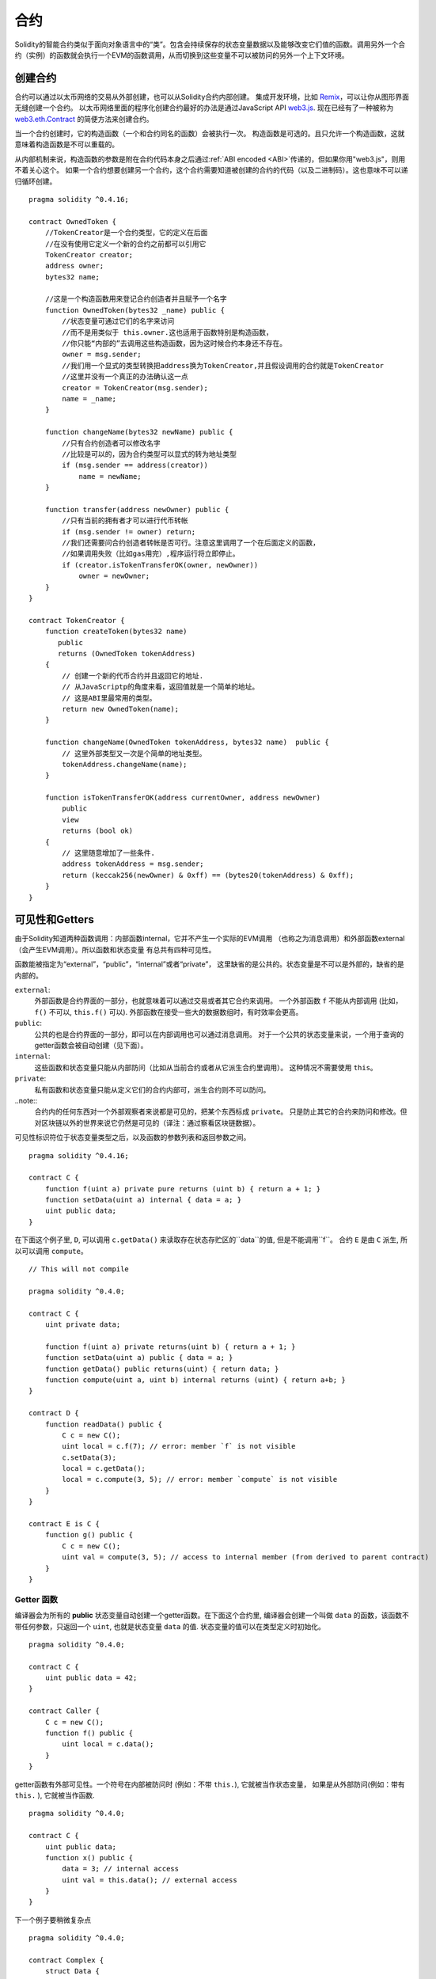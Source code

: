 .. index:: ! contract

##########
合约
##########
Solidity的智能合约类似于面向对象语言中的“类”。包含会持续保存的状态变量数据以及能够改变它们值的函数。调用另外一个合约（实例）的函数就会执行一个EVM的函数调用，从而切换到这些变量不可以被防问的另外一个上下文环境。


.. index:: ! contract;creation, constructor

********
创建合约
********

合约可以通过以太币网络的交易从外部创建，也可以从Solidity合约内部创建。
集成开发环境，比如 `Remix <https://remix.ethereum.org/>`_，可以让你从图形界面无缝创建一个合约。
以太币网络里面的程序化创建合约最好的办法是通过JavaScript API `web3.js <https://github.com/ethereum/web3.js>`_.
现在已经有了一种被称为 `web3.eth.Contract <https://web3js.readthedocs.io/en/1.0/web3-eth-contract.html#new-contract>`_ 的简便方法来创建合约。

当一个合约创建时，它的构造函数（一个和合约同名的函数）会被执行一次。
构造函数是可选的。且只允许一个构造函数，这就意味着构造函数是不可以重载的。

.. index:: constructor;arguments

从内部机制来说，构造函数的参数是附在合约代码本身之后通过:ref:`ABI encoded <ABI>`传递的，但如果你用"web3.js"，则用不着关心这个。
如果一个合约想要创建另一个合约，这个合约需要知道被创建的合约的代码（以及二进制码）。这也意味不可以递归循环创建。

::

    pragma solidity ^0.4.16;

    contract OwnedToken {
        //TokenCreator是一个合约类型，它的定义在后面
        //在没有使用它定义一个新的合约之前都可以引用它
        TokenCreator creator;
        address owner;
        bytes32 name;

        //这是一个构造函数用来登记合约创造者并且赋予一个名字
        function OwnedToken(bytes32 _name) public {
            //状态变量可通过它们的名字来访问
            //而不是用类似于 this.owner.这也适用于函数特别是构造函数，
            //你只能“内部的”去调用这些构造函数，因为这时候合约本身还不存在。
            owner = msg.sender;
            //我们用一个显式的类型转换把address换为TokenCreator,并且假设调用的合约就是TokenCreator
            //这里并没有一个真正的办法确认这一点
            creator = TokenCreator(msg.sender);
            name = _name;
        }

        function changeName(bytes32 newName) public {
            //只有合约创造者可以修改名字
            //比较是可以的，因为合约类型可以显式的转为地址类型
            if (msg.sender == address(creator))
                name = newName;
        }

        function transfer(address newOwner) public {
            //只有当前的拥有者才可以进行代币转帐
            if (msg.sender != owner) return;
            //我们还需要问合约创造者转帐是否可行。注意这里调用了一个在后面定义的函数，
            //如果调用失败（比如gas用完）,程序运行将立即停止。
            if (creator.isTokenTransferOK(owner, newOwner))
                owner = newOwner;
        }
    }

    contract TokenCreator {
        function createToken(bytes32 name)
           public
           returns (OwnedToken tokenAddress)
        {            
            // 创建一个新的代币合约并且返回它的地址.
            // 从JavaScriptp的角度来看，返回值就是一个简单的地址。  
            // 这是ABI里最常用的类型。
            return new OwnedToken(name);
        }

        function changeName(OwnedToken tokenAddress, bytes32 name)  public {
            // 这里外部类型又一次是个简单的地址类型。
            tokenAddress.changeName(name);
        }

        function isTokenTransferOK(address currentOwner, address newOwner)
            public
            view
            returns (bool ok)
        {
            // 这里随意增加了一些条件.
            address tokenAddress = msg.sender;
            return (keccak256(newOwner) & 0xff) == (bytes20(tokenAddress) & 0xff);
        }
    }

.. index:: ! visibility, external, public, private, internal

.. _visibility-and-getters:

***************
可见性和Getters
***************

由于Solidity知道两种函数调用：内部函数internal，它并不产生一个实际的EVM调用
（也称之为消息调用）和外部函数external（会产生EVM调用）。所以函数和状态变量
有总共有四种可见性。

函数能被指定为“external”，“public”，“internal”或者“private”，
这里缺省的是公共的。状态变量是不可以是外部的，缺省的是内部的。


``external``:
    外部函数是合约界面的一部分，也就意味着可以通过交易或者其它合约来调用。
    一个外部函数 ``f`` 不能从内部调用 (比如， ``f()`` 不可以,  ``this.f()`` 可以).
    外部函数在接受一些大的数据数组时，有时效率会更高。

``public``:
    公共的也是合约界面的一部分，即可以在内部调用也可以通过消息调用。
    对于一个公共的状态变量来说，一个用于查询的getter函数会被自动创建（见下面）。

``internal``:
    这些函数和状态变量只能从内部防问（比如从当前合约或者从它派生合约里调用）。
    这种情况不需要使用 ``this``。

``private``:
    私有函数和状态变量只能从定义它们的合约内部可，派生合约则不可以防问。

..note::
    合约内的任何东西对一个外部观察者来说都是可见的，把某个东西标成 ``private``。
    只是防止其它的合约来防问和修改。但对区块链以外的世界来说它仍然是可见的（译注：通过察看区块链数据）。

可见性标识符位于状态变量类型之后，以及函数的参数列表和返回参数之间。

::

    pragma solidity ^0.4.16;

    contract C {
        function f(uint a) private pure returns (uint b) { return a + 1; }
        function setData(uint a) internal { data = a; }
        uint public data;
    }

在下面这个例子里, ``D``, 可以调用 ``c.getData()`` 来读取存在状态存贮区的``data``的值, 但是不能调用``f``。
合约 ``E`` 是由 ``C`` 派生, 所以可以调用 ``compute``。

::

    // This will not compile

    pragma solidity ^0.4.0;

    contract C {
        uint private data;

        function f(uint a) private returns(uint b) { return a + 1; }
        function setData(uint a) public { data = a; }
        function getData() public returns(uint) { return data; }
        function compute(uint a, uint b) internal returns (uint) { return a+b; }
    }

    contract D {
        function readData() public {
            C c = new C();
            uint local = c.f(7); // error: member `f` is not visible
            c.setData(3);
            local = c.getData();
            local = c.compute(3, 5); // error: member `compute` is not visible
        }
    }

    contract E is C {
        function g() public {
            C c = new C();
            uint val = compute(3, 5); // access to internal member (from derived to parent contract)
        }
    }

.. index:: ! getter;function, ! function;getter
.. _getter function:

Getter 函数
===========

编译器会为所有的 **public** 状态变量自动创建一个getter函数。在下面这个合约里,
编译器会创建一个叫做 ``data`` 的函数，该函数不带任何参数，只返回一个 ``uint``,
也就是状态变量 ``data`` 的值. 状态变量的值可以在类型定义时初始化。

::

    pragma solidity ^0.4.0;

    contract C {
        uint public data = 42;
    }

    contract Caller {
        C c = new C();
        function f() public {
            uint local = c.data();
        }
    }

getter函数有外部可见性。一个符号在内部被防问时 (例如：不带 ``this.``),
它就被当作状态变量， 如果是从外部防问(例如：带有 ``this.`` ), 它就被当作函数.

::

    pragma solidity ^0.4.0;

    contract C {
        uint public data;
        function x() public {
            data = 3; // internal access
            uint val = this.data(); // external access
        }
    }

下一个例子要稍微复杂点
::

    pragma solidity ^0.4.0;

    contract Complex {
        struct Data {
            uint a;
            bytes3 b;
            mapping (uint => uint) map;
        }
        mapping (uint => mapping(bool => Data[])) public data;
    }

这个将会创建一个如下形式的函数::

    function data(uint arg1, bool arg2, uint arg3) public returns (uint a, bytes3 b) {
        a = data[arg1][arg2][arg3].a;
        b = data[arg1][arg2][arg3].b;
    }

注意这个结构里mapping被忽略，因为没有一个好的办法去提供一个关键值key去mapping。

.. index:: ! function;modifier

.. _modifiers:

*********
函数修饰符
*********

修饰符（Modifiers）能够很容易地改变函数的行为，例如，可以在运行函数之前自动检查一个条件。
修饰符是合约的可继承属性，因此也可以被派生出的函数重载。

::

    pragma solidity ^0.4.11;

    contract owned {
        function owned() public { owner = msg.sender; }
        address owner;

        // 这个合约只是定义了修饰符但没有用它
        // 它将在派生合约中使用
        // 这个函数体在修饰符里出现`_;`的地方被代入 
        // 这意味着如果是所有者(Owner)调用这个函数，函数就会运行，否则就会抛出一个意外（exception）错误
        modifier onlyOwner {
            require(msg.sender == owner);
            _;
        }
    }

    contract mortal is owned {
        // 这个合约从 `owned` 处继承了`onlyOwner` 修饰符
        // 并且应用到`close` 函数, 从而达到只有店主可以调用这个函数的效果
        function close() public onlyOwner {
            selfdestruct(owner);
        }
    }

    contract priced {
        // 修饰符也可以接受参数:
        modifier costs(uint price) {
            if (msg.value >= price) {
                _;
            }
        }
    }

    contract Register is priced, owned {
        mapping (address => bool) registeredAddresses;
        uint price;

        function Register(uint initialPrice) public { price = initialPrice; }

        // 这里使用了`payable` 这个关键词非常重要，否则这个函数将会自动拒绝所有送给它的以太币Ether
        function register() public payable costs(price) {
            registeredAddresses[msg.sender] = true;
        }

        function changePrice(uint _price) public onlyOwner {
            price = _price;
        }
    }

    contract Mutex {
        bool locked;
        modifier noReentrancy() {
            require(!locked);
            locked = true;
            _;
            locked = false;
        }

        /// 这个函数使用互拆功能来进行保护，这就意味着在 `msg.sender.call` 里不能够再次重入调用 `f`
        /// `return 7` 把 7 赋予返回值，不过也执行了修饰符里的 `locked = false` 语句。
        function f() public noReentrancy returns (uint) {
            require(msg.sender.call());
            return 7;
        }
    }

多个修饰符应用于一个函数时，要用空格隔开的列表方式并且按顺序实施。

.. warning::
    -  在Solidity早期版本中， 在带有修饰符的函数里，``return`` 语句的执行效果会有不同。

在修饰符或者函数体中显式使用 returns 仅仅是离开了当前的修饰符或者函数体。
返回值变量也会被赋值，但控制流在前一个修饰的 "_"之后继续运行。

修饰符的任意表达是允许的，在这种情况下，函数内的所有变量都对修饰符可见。
但修饰行内定义的符号在函数里是不可见的（因为它们可能被重载）。

.. index:: ! constant

************
常量状态变量
************

状态变量可以被定义为常量（ ``constant``）.在这种情况下，该变量必须被赋予一个编译时就确定的常量，
任何表达式用来防问存贮器，区块链数据（比如 ``now``, ``this.balance`` 或者
``block.number``) 或者运行数据(``msg.gas``) 或者调用外部合约都是不允许的。表达式如果有可能用到内存分配是可以允许的，
但如果对其它内存对象有影响的则不可以，内置函数``keccak256``, ``sha256``, ``ripemd160``,
``ecrecover``, ``addmod`` and ``mulmod`` 是允许的（虽然他们确实会调用外部合约）。

允许有内存外配的原因是这样就有可能构建复杂的对象比如，查询表lookup-tables，但这个功能目前还没实现。

编译器并不为这些常量保留存贮区域，这些常量每次都会被一个常数表达式所替代（也可能会被优化器计算出单一数值替代）。
并非所有类型的常量到目前为止都已实现，现在只支持值类型和字符串。

::

    pragma solidity ^0.4.0;

    contract C {
        uint constant x = 32**22 + 8;
        string constant text = "abc";
        bytes32 constant myHash = keccak256("abc");
    }

.. index:: ! functions

.. _functions:

****
函数
****

.. index:: ! view function, function;view

.. _view-functions:

View 函数
==============

函数可以定义为 ``view`` 这种情况下函数可以确保不会修改状态。

下列语句可以被认为是修改了状态：

#. 写入到状态变量 。
#. 发出一个事件 :ref:`Emitting events <events>`。
#. 创建另一个合约 :ref:`Creating other contracts <creating-contracts>`。
#. 使用自我销毁 ``selfdestruct``。
#. 通过调用来发送以太币。
#. 调用任何没有标为 ``view`` 或 ``pure``的函数。
#. 使用低级调用。
#. 使用包含特定操作码的嵌入式汇编。

::

    pragma solidity ^0.4.16;

    contract C {
        function f(uint a, uint b) public view returns (uint) {
            return a * (b + 42) + now;
        }
    }

.. note::
  ``constant`` 是 ``view`` 的一个别名。

.. note::
  Getter 方法被标示为 ``view``。

.. warning::
  编译器目前为止并不强制 ``view`` 方法不要去修改状态。

.. index:: ! pure function, function;pure

.. _pure-functions:

纯函数 pure function
==============

函数可以被定义为纯 ``pure`` 的，代表函数不会读也不会修改状态。

在上述会修改状态的语句列表之外，下列语句会被认为会读取状态。
#. 读取状态变量 Reading from state variables。
#. 访问 ``this.balance`` or ``<address>.balance``。
#. 访问 ``block``, ``tx``, ``msg`` 的任何成员(除了 ``msg.sig`` and ``msg.data``)。
#. 调用任何没有标示为 ``pure``的函数。
#. 使用包含特定代码的嵌入式汇编。

::

    pragma solidity ^0.4.16;

    contract C {
        function f(uint a, uint b) public pure returns (uint) {
            return a * (b + 42);
        }
    }

.. warning::
  编译器到目前为止并不强制 ``pure`` 方法不去读状态。

.. index:: ! fallback function, function;fallback

.. _fallback-function:

Fallback 回调函数
=================

一个合约可以有最多一个的无名函数，这个函数不能有任何参数也不能返回任何东西。
当一个合约被调用时但其函数标识符和它的函数没有一个是匹配的（或者压根就没提供任何数据）。

还有，如果一个合约收到一个纯粹的以太币转账交易（不带数据），为了接收这些以太币，fallback函数必须被标为 ``payable``。
如果没有这样的函数存在，合约就不能接受常规的以太币转帐交易。

在这种情况下，通常只有很少的gas可以用于函数调用（准确地说是2300 gas），所以让fallback函数花得尽可能少是非常重要的。
要意识到由fallback调用的一个交易（和一个内部调用相比较）所需要的gas要高得多，因为一个交易要被收取21000 gas来用于签名验证等方面。

特别的，下列操作会消耗的gas比给fallback函数配备的gas更多:

- 写一个存贮 Writing to storage
- 创建一个合约 Creating a contract
- 调用一个消耗大量gas的外部函数 Calling an external function which consumes a large amount of gas
- 发送以太币 Sending Ether

在部署一个合约前请确认你彻底测试你的fallback，确保运行成本少于2300 gas。

.. note::
    虽然fallback 函数不能有参数，但它还是可以用 ``msg.data`` 来读取这个调用中带的 payload 。

.. warning::
    直接接收以太币的合约(没使用函数调用比如： ``send`` or ``transfer``)，
    但并没有定义fallback函数的会抛出一个例外错误（exception）,并将以太币送回 (这一点在Solidity v0.4.0之前有所不同)。
    所以如果你想让你的合约接收以太币，你就必须实现一个 fallback 函数。

.. warning::
    一个不带有payable fallback函数的合约可以作为 `coinbase transaction` (又叫 `挖矿奖励`)的
    接受方的方式来接受以太币或者作为一个自我毁灭 ``selfdestruct``的目的方。
  
    对于这种交易，合约即不能和它互动也不能拒绝。这是EVM和Solidity设计的选择使得其不能绕过这个问题。
    
    这也意味着这 ``this.balance`` 可能比合约里手动计算出来的余额要高（例如： 在回调函数里有一个计数器来计算余额）。
    
::

    pragma solidity ^0.4.0;

    contract Test {
        // 这个函数在合约收到任何消息时都会被调用
        // （这个合约没有其它函数）。
        // 发送以太币到这个合约会引起例外错误，
        // 因为这个回调函数没有“payable”修饰符
        function() public { x = 1; }
        uint x;
    }


    // 这个合约接受所有送给它的以太币，并且没有任何办法可以退回去。
    contract Sink {
        function() public payable { }
    }

    contract Caller {
        function callTest(Test test) public {
            test.call(0xabcdef01); // 这个哈希不存在
            // 结果就是 test.x 变成 == 1。

            // 下面这句不会编译，但如果有人发送以太币
            // 到那个合约，交易就会失败，发送的以太币也会被拒收。
            //test.send(2 ether);
        }
    }

.. index:: ! overload

.. _overload-function:

函数重载
========

一个合约可以有多个同名但参数不同的函数，这也适用于继承函数。下面这个例子给出在合约 ``A`` 范围内重载 ``f`` 。

::

    pragma solidity ^0.4.16;

    contract A {
        function f(uint _in) public pure returns (uint out) {
            out = 1;
        }

        function f(uint _in, bytes32 _key) public pure returns (uint out) {
            out = 2;
        }
    }

重载函数也表现在外部接口。如果两个外部可见函数有不同的Solidity类型但外部类型相同则会出现一个错误。::

    // 这个不会被编译
    pragma solidity ^0.4.16;

    contract A {
        function f(B _in) public pure returns (B out) {
            out = _in;
        }

        function f(address _in) public pure returns (address out) {
            out = _in;
        }
    }

    contract B {
    }


上述两个重载的 ``f`` 函数虽然在Solidity内部被认为是不同的，最终在ABI中都被认为都是用来接受地址作为参数的，属同一个类型。

重载解析和参数匹配
-----------------

重载函数的选择是通过匹配当前范围内的函数定义和函数调用时所使用的参数来进行。函数的参数如果能够隐含匹配，
则该函数会被选为重载候选函数。如果没有一个重载候选函数，则解析失败。

.. note::
    返回参数并不参与重载解析。

::

    pragma solidity ^0.4.16;

    contract A {
        function f(uint8 _in) public pure returns (uint8 out) {
            out = _in;
        }

        function f(uint256 _in) public pure returns (uint256 out) {
            out = _in;
        }
    }

调用 ``f(50)`` 会生成一个类型错误因为 ``250`` 能被同时隐含地转换为 ``uint8``和
``uint256`` 类型. 另一方面 ``f(256)`` 会被认为指定用 ``f(uint256)`` 重载，因为 ``256`` 不能够隐含地转为 ``uint8``。

.. index:: ! event

.. _events:

****
事件
****

事件允许一种方便的方法来使用 EVM 日志功能，且可以用来“调用”一个dapp用户接口里列出来的JavaScript的回调函数。

事件是合约里的可继承成员。当调用时，会生成一些参数并且存在交易的日志里 - 区块链里的一个特别的数据结构。
这些日志是和合约的地址相对应并且被关联进区块链，只要这个区块是可防问的，这些数据就会存在那里。
（在Frontier 和 Homestead里是一直存在的，但在Serenity里可能会被改掉）。在合约内部是不能防问日志和事件数据的
（就算是创建这些数据的合约也不能）。

SPV 验证日志是可行的，因此一个外部实体提供一个合约加上一个证明，它能检查这个日志确实存在于这个区块链内部。
但是要注意，一定要有区块头，因为合约只能看到最后256个区块哈希。

最多可以接受三个参数作为 ``indexed`` ，然后用这些对应的参数进行搜索：在用户接口中还可以用索引参数的特定值来过滤搜索。

如果数组（包括 ``string`` 和 ``bytes``) 用于索引参数，会用存贮它们的Keccak-256来替代。

事件签名的哈希是其中一个标题，除非你用 ``anonymous``修饰符定义这个事件。这就意味着你不能用指定名字过滤一个无名事件。

所有非索引参数会被存在日志的数据部分。

.. note::
    索引参数本身不会被存贮。你只能用参数值来搜索，但不能读取值本身。

::

    pragma solidity ^0.4.0;

    contract ClientReceipt {
        event Deposit(
            address indexed _from,
            bytes32 indexed _id,
            uint _value
        );

        function deposit(bytes32 _id) public payable {
            // 所有调用这个函数（甚至深层嵌套）都
            // 能被JavaScript 的 API 通过过滤
            // “Deposit” 的调用而检测到。
            Deposit(msg.sender, _id, msg.value);
        }
    }

下面这个例子给出 JavaScript API 的使用:

::

    var abi = /* abi 由编译器生成 */;
    var ClientReceipt = web3.eth.contract(abi);
    var clientReceipt = ClientReceipt.at("0x1234...ab67" /* 地址 */);

    var event = clientReceipt.Deposit();

    // 观察变化
    event.watch(function(error, result){
        // 结果会包含各种信息，包括调用 “Deposit" 时的各个参数。
        if (!error)
            console.log(result);
    });

    // 或者传递一个回调函数来立即开始观察。
    var event = clientReceipt.Deposit(function(error, result) {
        if (!error)
            console.log(result);
    });

.. index:: ! log

日志的低层接口
=============

可以通过函数 ``log0``, ``log1``, ``log2``, ``log3`` and ``log4`` 来防问日志机制的低层接口。
``logi`` 用 ``i + 1``个 ``bytes32`` 类型的参数, 这里第一个参数会被用于日志的数据部分，其它参数作为标题。
上述事件调用可以用下面的方法同样完成。

::

    pragma solidity ^0.4.10;

    contract C {
        function f() public payable {
            bytes32 _id = 0x420042;
            log3(
                bytes32(msg.value),
                bytes32(0x50cb9fe53daa9737b786ab3646f04d0150dc50ef4e75f59509d83667ad5adb20),
                bytes32(msg.sender),
                _id
            );
        }
    }

这里的长十六进制数等于 ``keccak256("Deposit(address,hash256,uint256)")``, 也就是事件的签名。

理解事件的附加资源
================

- `Javascript 文档 <https://github.com/ethereum/wiki/wiki/JavaScript-API#contract-events>`_
- `事件使用例集 <https://github.com/debris/smart-exchange/blob/master/lib/contracts/SmartExchange.sol>`_
- `怎样在js中防问 <https://github.com/debris/smart-exchange/blob/master/lib/exchange_transactions.js>`_

.. index:: ! inheritance, ! base class, ! contract;base, ! deriving

****
继承
****

Solidity 通过包括多态性的代码拷贝来支持多重继承。

所有函数调用都是虚拟的，也主意味着派生函数会被调用，除非显式给定合约名称。

当一个合约从多个合约继承时，只有一个合约会在区块链中被创建，所有基类代码都会被拷贝到被创建的合约。

整体继承体系非常类似于 `Python's <https://docs.python.org/3/tutorial/classes.html#inheritance>`_，
特别是在涉及到多重继承时。
下面的例子给出细节。

::

    pragma solidity ^0.4.16;

    contract owned {
        function owned() { owner = msg.sender; }
        address owner;
    }

    // 使用 `is` 来继承其它合约. 派生合约能够防问不能在外部通过 ‘this'来防问的所有非私用成员以及内部函数和状态变量。
    
    contract mortal is owned {
        function kill() {
            if (msg.sender == owner) selfdestruct(owner);
        }
    }

    // 这个抽象类只是用于为编译器提供接口。注意这些函数没有函数体。
    // 如果一个合约在没有实现它的所有函数的情况下只能被用作为一个接口。
    contract Config {
        function lookup(uint id) public returns (address adr);
    }

    contract NameReg {
        function register(bytes32 name) public;
        function unregister() public;
     }

    // 多继承是可行的。注意 “owned” 是 “mortal” 的一个基类， 但这里还是只有一个 “owned” 的实例
    // （就像是C++的虚拟继承）。
    contract named is owned, mortal {
        function named(bytes32 name) {
            Config config = Config(0xD5f9D8D94886E70b06E474c3fB14Fd43E2f23970);
            NameReg(config.lookup(1)).register(name);
        }

        // 函数能够被另一个名称及输入参数的数量及类型相同的函数重载。如果重载函数有一个不同的输出参数就会引起一个错误。
        // 所有本地和基于消息的函数都能够重载。
        function kill() public {
            if (msg.sender == owner) {
                Config config = Config(0xD5f9D8D94886E70b06E474c3fB14Fd43E2f23970);
                NameReg(config.lookup(1)).unregister();
                // 还是有可能调用一个特定的被重载函数。
                mortal.kill();
            }
        }
    }

    // 如果一个构造函数带有一个参数，那就必须在派生类的的头部（或者在派生类构造函数的修饰符调用中）
    // 提供这个参数（见下方）。
    contract PriceFeed is owned, mortal, named("GoldFeed") {
       function updateInfo(uint newInfo) public {
          if (msg.sender == owner) info = newInfo;
       }

       function get() public view returns(uint r) { return info; }

       uint info;
    }

注意在上面这个例子中，我们调用 ``mortal.kill()`` 去传递这个析构请求，这么做是有问题的，请看下面这个例子::

    pragma solidity ^0.4.0;

    contract owned {
        function owned() public { owner = msg.sender; }
        address owner;
    }

    contract mortal is owned {
        function kill() public {
            if (msg.sender == owner) selfdestruct(owner);
        }
    }

    contract Base1 is mortal {
        function kill() public { /* do cleanup 1 */ mortal.kill(); }
    }

    contract Base2 is mortal {
        function kill() public { /* do cleanup 2 */ mortal.kill(); }
    }

    contract Final is Base1, Base2 {
    }

对 ``Final.kill()`` 的调用将会调用最近派生父类的 ``Base2.kill`` 的调用，但这个函数会旁路
``Base1.kill``，主要是因为它根本就不知道 ``Base1``.  解决这个的方法是用 ``super``::

    pragma solidity ^0.4.0;

    contract owned {
        function owned() public { owner = msg.sender; }
        address owner;
    }

    contract mortal is owned {
        function kill() public {
            if (msg.sender == owner) selfdestruct(owner);
        }
    }

    contract Base1 is mortal {
        function kill() public { /* do cleanup 1 */ super.kill(); }
    }


    contract Base2 is mortal {
        function kill() public { /* do cleanup 2 */ super.kill(); }
    }

    contract Final is Base1, Base2 {
    }

如果 ``Base2`` 调用一个 ``super`` 函数，它不是简单的调用其中一个基类的对应函数，实际上它调用了
在继承体系里挨着它的下一个基类的对应函数。因此，这里它会调用 ``Base1.kill()`` （注意实际的继承序列
--从最近的基类合约开始：Final，Base2，Base1，mortal，owned）。当一个类在使用super调用函数的上下文里，
它虽然知道函数的类型，但并不清楚实际那个函数被调用。这类似于一般的虚拟方法查找。

.. index:: ! base;constructor

基类构造参数
===========

派生类需要提供基类构造函数的参数，可以用下列两种方法::

    pragma solidity ^0.4.0;

    contract Base {
        uint x;
        function Base(uint _x) public { x = _x; }
    }

    contract Derived is Base(7) {
        function Derived(uint _y) Base(_y * _y) public {
        }
    }

一个方法是直接放在继承列表里（``is Base(7)``）。另一个方法是将其作为一个构造函数头部的一部分并会被调用的修饰符。
（``Base(_y * _y)``）。如果构造函数参数是一个常数且用来定义合约的行为或者用来描述合约，则第一种方法更方便一些。
如果基类构造函数的参数依赖于这些派生类，则只能用第二种方法。如果同时使用两个方法，则使用修饰符传递参数的方法会优先执行。

.. index:: ! inheritance;multiple, ! linearization, ! C3 linearization

多继承和线性化
=============

允许多继承的语言必须面对一些严重的问题。  一个是 `钻石问题 <https://en.wikipedia.org/wiki/Multiple_inheritance#The_diamond_problem>`_.
Solidity沿用了Python的方法并且用 "`C3 线性化 <https://en.wikipedia.org/wiki/C3_linearization>`_"去强制使用一个基类DAG（和向无环图）
的特定顺序。这样会有一个一致顺序，但有时会导致一些继承图是不允许的。基类在 ``is`` 指示符后的顺序是尤其重要的。在下面这个例子里，
Solidity会给出一个继承图线性化错误。

::

    // 这个不能被编译

    pragma solidity ^0.4.0;

    contract X {}
    contract A is X {}
    contract C is A, X {}

错误的原因是 ``C`` 要求 ``X`` 去重载 ``A`` （通过指定 ``A， X`` 这样的顺序），但是 ``A`` 自身又要去继承 ``X``，这就会形成一个无法解决的矛盾。

一个简装的规则是记住基类的顺序是从“最远基类”到“最近基类”的顺序。

继承同名的不同成员
================

当继承导致一个合约里有同名的函数和修饰符时，会被当作一个错误。事件和修饰符同名，函数和事件同名都会导致这个错误。
例外的情况是，一个状态变量的getter可以重载一个public函数。

.. index:: ! contract;abstract, ! abstract contract

*******
抽象合约
*******

下面这个例子中，合约函数可以不含具体的实现方法（注意函数定义头是以 ``;``结尾的）::

    pragma solidity ^0.4.0;

    contract Feline {
        function utterance() public returns (bytes32);
    }

这样的合约不能被编译（就算它包含其它有具体实现方法的函数），但是他们可以被用作基类。

    pragma solidity ^0.4.0;

    contract Feline {
        function utterance() public returns (bytes32);
    }

    contract Cat is Feline {
        function utterance() public returns (bytes32) { return "miaow"; }
    }

如果一个合约从抽象合约继承并且没有实际实现上述的空函数，那么它自身也算是抽象合约。

.. index:: ! contract;interface, ! interface contract

****
接口
****

接口类似于抽象合约，但是他们不能包含函数的具体实现。还有一些具体限制：

#. 不能继承其它合约或接口。
#. 不能定义构造函数。
#. 不能定义变量。
#. 不能定义结构。
#. 不能定义枚举。

其中的一些限制将来有可能会取消。

接口基本上限制于一个合约的ABI所能代表的内容，在ABI和接口之间进行转换时应该能够做到不掉失任何信息。

接口有自己的关键词：

::

    pragma solidity ^0.4.11;

    interface Token {
        function transfer(address recipient, uint amount) public;
    }

合约可以像继承其它合约一样继承接口。

.. index:: ! library, callcode, delegatecall

.. _libraries:

**
库
**

库类似于合约，但它们的目的是库存只会在一个特定地址被部署一次，并且库代码通过使用EVM中的 ``DELEGATECALL`` 
来实现重用。（Homestead之前用``CALLCODE``）。这就意味着库函数被调用时，它们的代码是在调用它们的合约上下文里
执行的。比如 ``this`` 指向了调用合约，而且能够防问调用合约的存贮空间。库是一段被隔离的源代码，它只能在被显式
提供的情况下防问调用合约里的状态变量（否则根本无法命名）。库函数在不修改状态变量的情况下（例如是 ``view`` 
或 ``pure`` 函数）只能被直接调用（例如不能使用``DELEGATECALL``）。因为库是假定没有状态的。除非Solidity
的类型系统被绕开，否则库是不可以被销毁的。

库可以被看作是调用它们的合约的隐含基类合约，它们在继承体系里不是显性可见的。但是调用库函数看起来就像调用一个显性
的基类函数（ ``L.f()`` 这里 ``L`` 是库名）. 更进一步，库里的 ``internal`` 函数是在合约里可见的。就像库是一个基类合约一样。
当然，调用一个内部函数是要使用内部函数调用转换的。也就意味着内部类型可以被传递，内存类型是通过引用而不是拷贝来传递的。
要在EVM中实现这一点，调用合约在编译时里就要包含内部库函数以及它们库自身调用的函数的代码，并且用 ``JUMP`` 来代替 ``DELEGATECALL``。

.. index:: using for, set

下面这个例子演示了如何使用库（请查阅一个更高级的方法去实现一个集合的例子 :ref:`using for <using-for>` ).

::

    pragma solidity ^0.4.16;

    library Set {
      //定义一个新的数据类型用于在调用合约里保存数据。
      struct Data { mapping(uint => bool) flags; }

      // 注意第一个参数是类型是 "storage
      // 引用" 因此在调用中被传递的只是存贮的地址而不是内容。这是库函数的一个特别之处。
      // 把第一个参数称之为 `self`是一种常见的做法，就好象是函数可以被看作是一个对象的方法。
      function insert(Data storage self, uint value)
          public
          returns (bool)
      {
          if (self.flags[value])
              return false; // 已经在里面。 
          self.flags[value] = true;
          return true;
      }

      function remove(Data storage self, uint value)
          public
          returns (bool)
      {
          if (!self.flags[value])
              return false; // 不在里面。
          self.flags[value] = false;
          return true;
      }

      function contains(Data storage self, uint value)
          public
          view
          returns (bool)
      {
          return self.flags[value];
      }
    }

    contract C {
        Set.Data knownValues;

        function register(uint value) public {
            // 这个库函数可以在没有实例化的情况下被调用
            // 因为“实例”其实就是当前的合约。 
            require(Set.insert(knownValues, value));
        }
        // 在这个合约里，如果你愿意，也可以直接防问knownValues.flags。
    }

当然，你也不是一定要按这个方法去使用库：没有定义结构数据类型的情况下也可以用。函数也可以在没有任何存贮引用的情况下工作，
它们也可以在任何位置有多个存贮引用作为参数。

调用 ``Set.contains``, ``Set.insert`` 和 ``Set.remove`` 都被编译为调用外部合约库。使用库时要注意，实际是在执行一个外部调用。
在调用中， ``msg.sender``, ``msg.value`` 和 ``this`` 会保持它们原来的值。虽然 （在Homestead之前, 因为用了 ``CALLCODE``,
``msg.sender`` 和 ``msg.value`` 会变化）。

下面这个例子示例了在库里如何在避免外部函数调用开销的情况下，使用内存类型和内部调用去实现一个定制类型。

::

    pragma solidity ^0.4.16;

    library BigInt {
        struct bigint {
            uint[] limbs;
        }

        function fromUint(uint x) internal pure returns (bigint r) {
            r.limbs = new uint[](1);
            r.limbs[0] = x;
        }

        function add(bigint _a, bigint _b) internal pure returns (bigint r) {
            r.limbs = new uint[](max(_a.limbs.length, _b.limbs.length));
            uint carry = 0;
            for (uint i = 0; i < r.limbs.length; ++i) {
                uint a = limb(_a, i);
                uint b = limb(_b, i);
                r.limbs[i] = a + b + carry;
                if (a + b < a || (a + b == uint(-1) && carry > 0))
                    carry = 1;
                else
                    carry = 0;
            }
            if (carry > 0) {
                // 不好，我们必须增加一个limb
                uint[] memory newLimbs = new uint[](r.limbs.length + 1);
                for (i = 0; i < r.limbs.length; ++i)
                    newLimbs[i] = r.limbs[i];
                newLimbs[i] = carry;
                r.limbs = newLimbs;
            }
        }

        function limb(bigint _a, uint _limb) internal pure returns (uint) {
            return _limb < _a.limbs.length ? _a.limbs[_limb] : 0;
        }

        function max(uint a, uint b) private pure returns (uint) {
            return a > b ? a : b;
        }
    }

    contract C {
        using BigInt for BigInt.bigint;

        function f() public pure {
            var x = BigInt.fromUint(7);
            var y = BigInt.fromUint(uint(-1));
            var z = x.add(y);
        }
    }

在编译器不知道库会被部署在什么地址的情况下，它们的地址在最终的二进制码（bytecode)中只能用一个链接来填充。
（参见 :ref:`commandline-compiler` 如何使用命行行编译器来链接）。
如果地址没有作为参数传给编译器，编译后的十六进制码会包含一个``__Set______``形式的占位符（这里 ``Set`` 是库名）。
实际地址可以通过用库合约地址的40个十六进制字符替换的方法手动填入。

Restrictions for libraries in comparison to contracts:
和合约相比库的限制：

- 没有状态变量
- 不能继承或被继承
- 不能接收以太币

（以有有可能会取消。）

库的调用保护
===========

在介绍部分提到过，除了在调用了一个 ``view`` 或 ``pure`` 函数外，如果一个库的代码是用 ``CALL`` 而不是用 `DELEGATECALL`` 
或者 ``CALLCODE``来调用的话，结果就会被复原。

EVM并没有提供一个直接的方法去检测是否用了 ``CALL`` 来调用，但是一个合约能用 ``ADDRESS`` 操作码来确定它当前在什么地方运行。
生成的代码比较当前（this）的地址和构造时的地址来确定调用的模式。

更详细的说，库的运行代码在编译时总是以一个为零的20字节push指令开头。当部署代码执行时。这个常数在内存中会被当前的地址所取代，
然后这段修改过的代码会被存在合约中。而在运行时，这个会导致部署地址是被第一个压进堆栈的常数，并且调度代码会为所有的non-view 
和 non-pure函数比较当前的地址和这个常数值。

.. index:: ! using for, library

.. _using-for:

*************
using for 指令
*************

指示符 ``using A for B;`` 能够把任何库函数（来自库 ``A``）关联至任何类型（``B``）。
这些函数会通过调用时的的第一个参数来接收对象。（就像Python中的``self``）。

``using A for *;`` 的效果是来自库A的函数关联到任意类型。
 
在以上两种情况下，所有的函数就算它们的第一个参数并不和一个对象的类型相匹配，也会被关联。类型检查是在函数被调用时才会进行，
然后执行函数重载方案。

``using A for B;`` 指示符只在当前范围内有效，当前只限于一个合约内但以后会提到全局范围，因为通过把一个模块包括进来，
它的数据类型还有库函数都可以不用增加任何代码而直接可用。

下面我们用这种方式来重写这个例子:ref:`libraries` ::

    pragma solidity ^0.4.16;

    // 和之前的代码一样，只是没有注释
    library Set {
      struct Data { mapping(uint => bool) flags; }

      function insert(Data storage self, uint value)
          public
          returns (bool)
      {
          if (self.flags[value])
            return false; // 已经在这里
            self.flags[value] = true;
          return true;
      }

      function remove(Data storage self, uint value)
          public
          returns (bool)
      {
          if (!self.flags[value])
              return false; // 还没有
              self.flags[value] = false;
          return true;
      }

      function contains(Data storage self, uint value)
          public
          view
          returns (bool)
      {
          return self.flags[value];
      }
    }

    contract C {
        using Set for Set.Data; // 这里是关键的不同
        Set.Data knownValues;

        function register(uint value) public {
            // 这里，所有Set.Data类型的变量都有对应的成员函数。
            // 下面这个函数调用等同于 `Set.insert(knownValues, value)`
            require(knownValues.insert(value));
        }
    }

这种方式也可以扩展到基础类型 ::

    pragma solidity ^0.4.16;

    library Search {
        function indexOf(uint[] storage self, uint value)
            public
            view
            returns (uint)
        {
            for (uint i = 0; i < self.length; i++)
                if (self[i] == value) return i;
            return uint(-1);
        }
    }

    contract C {
        using Search for uint[];
        uint[] data;

        function append(uint value) public {
            data.push(value);
        }

        function replace(uint _old, uint _new) public {
            // 这里执行库函数的调用
            uint index = data.indexOf(_old);
            if (index == uint(-1))
                data.push(_new);
            else
                data[index] = _new;
        }
    }

注意所有库的调用实际上是EVM函数调用。这主意味着如果你传递过去一个内存变量或值变量，就算用了 ``self`` 变量，
库函数也只会在拷贝上执行。只有在传递变量的存贮引用时，才不会在拷贝上运行。
